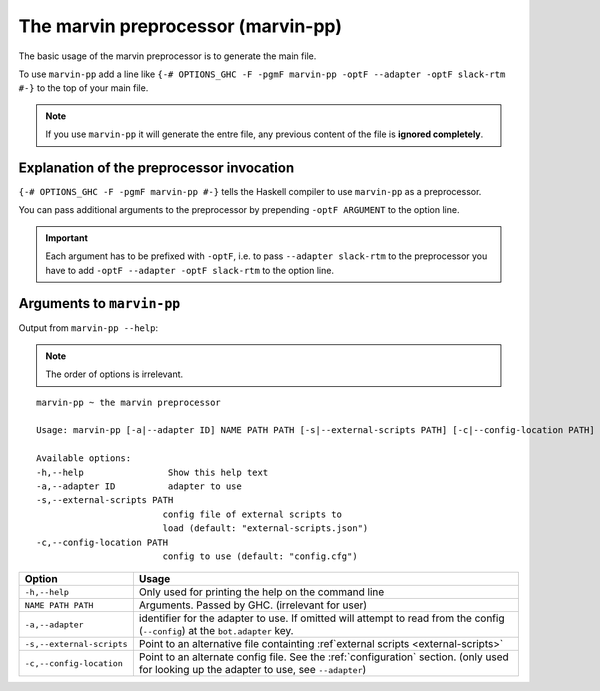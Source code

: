 .. _marvin-pp:

The marvin preprocessor (marvin-pp)
===================================

The basic usage of the marvin preprocessor is to generate the main file.

To use ``marvin-pp`` add a line like ``{-# OPTIONS_GHC -F -pgmF marvin-pp -optF --adapter -optF slack-rtm #-}`` to the top of your main file.

.. note:: If you use ``marvin-pp`` it will generate the entre file, any previous content of the file is **ignored completely**. 

Explanation of the preprocessor invocation
------------------------------------------

``{-# OPTIONS_GHC -F -pgmF marvin-pp #-}`` tells the Haskell compiler to use ``marvin-pp`` as a preprocessor.

You can pass additional arguments to the preprocessor by prepending ``-optF ARGUMENT`` to the option line.

.. important:: Each argument has to be prefixed with ``-optF``, i.e. to pass ``--adapter slack-rtm`` to the preprocessor you have to add ``-optF --adapter -optF slack-rtm`` to the option line. 

Arguments to ``marvin-pp``
--------------------------

Output from ``marvin-pp --help``:

.. note:: The order of options is irrelevant.
::

    marvin-pp ~ the marvin preprocessor

    Usage: marvin-pp [-a|--adapter ID] NAME PATH PATH [-s|--external-scripts PATH] [-c|--config-location PATH]

    Available options:
    -h,--help                Show this help text
    -a,--adapter ID          adapter to use
    -s,--external-scripts PATH
                            config file of external scripts to
                            load (default: "external-scripts.json")
    -c,--config-location PATH
                            config to use (default: "config.cfg")

+---------------------------+---------------------------------------------------------------------------------------+
| Option                    | Usage                                                                                 |
+===========================+=======================================================================================+
| ``-h,--help``             | Only used for printing the help on the command line                                   |
+---------------------------+---------------------------------------------------------------------------------------+
| ``NAME PATH PATH``        | Arguments. Passed by GHC. (irrelevant for user)                                       |
+---------------------------+---------------------------------------------------------------------------------------+
| ``-a,--adapter``          | identifier for the adapter to use. If omitted will attempt to                         | 
|                           | read from the config (``--config``) at the ``bot.adapter`` key.                       |
+---------------------------+---------------------------------------------------------------------------------------+
| ``-s,--external-scripts`` | Point to an alternative file containting :ref`external scripts <external-scripts>`    |
+---------------------------+---------------------------------------------------------------------------------------+
| ``-c,--config-location``  | Point to an alternate config file. See the :ref:`configuration` section.              | 
|                           | (only used for looking up the adapter to use, see ``--adapter``)                      |
+---------------------------+---------------------------------------------------------------------------------------+